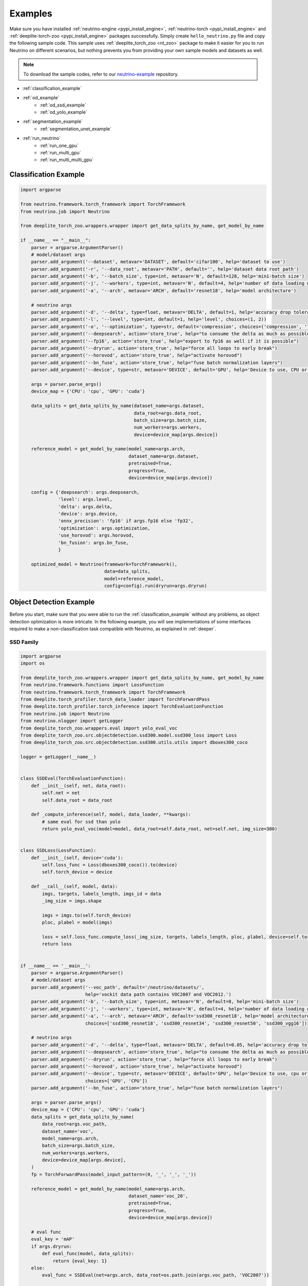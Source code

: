 .. _torch_samples:

********
Examples
********

Make sure you have installed :ref:`neutrino-engine <pypi_install_engine>`, :ref:`neutrino-torch <pypi_install_engine>`
and :ref:`deeplite-torch-zoo <pypi_install_engine>` packages successfully. Simply create ``hello_neutrino.py`` file and copy the following
sample code. This sample uses :ref:`deeplite_torch_zoo <nt_zoo>` package to make it easier for you to run Neutrino on
different scenarios, but nothing prevents you from providing your own sample models and datasets as well.

.. note::

    To download the sample codes, refer to our `neutrino-example <https://github.com/Deeplite/neutrino-examples>`_ repository.

- :ref:`classification_example`
- :ref:`od_example`
    - :ref:`od_ssd_example`
    - :ref:`od_yolo_example`
- :ref:`segmentation_example`
    - :ref:`segmentation_unet_example`
- :ref:`run_neutrino`
    - :ref:`run_one_gpu`
    - :ref:`run_multi_gpu`
    - :ref:`run_multi_multi_gpu`

.. _classification_example:

Classification Example
======================

.. code-block:: python

    import argparse

    from neutrino.framework.torch_framework import TorchFramework
    from neutrino.job import Neutrino
    
    from deeplite_torch_zoo.wrappers.wrapper import get_data_splits_by_name, get_model_by_name
    
    if __name__ == "__main__":
        parser = argparse.ArgumentParser()
        # model/dataset args
        parser.add_argument('--dataset', metavar='DATASET', default='cifar100', help='dataset to use')
        parser.add_argument('-r', '--data_root', metavar='PATH', default='', help='dataset data root path')
        parser.add_argument('-b', '--batch_size', type=int, metavar='N', default=128, help='mini-batch size')
        parser.add_argument('-j', '--workers', type=int, metavar='N', default=4, help='number of data loading workers')
        parser.add_argument('-a', '--arch', metavar='ARCH', default='resnet18', help='model architecture')
    
        # neutrino args
        parser.add_argument('-d', '--delta', type=float, metavar='DELTA', default=1, help='accuracy drop tolerance')
        parser.add_argument('-l', '--level', type=int, default=1, help='level', choices=(1, 2))
        parser.add_argument('-o', '--optimization', type=str, default='compression', choices=('compression', 'latency'))
        parser.add_argument('--deepsearch', action='store_true', help="to consume the delta as much as possible")
        parser.add_argument('--fp16', action='store_true', help="export to fp16 as well if it is possible")
        parser.add_argument('--dryrun', action='store_true', help="force all loops to early break")
        parser.add_argument('--horovod', action='store_true', help="activate horovod")
        parser.add_argument('--bn_fuse', action='store_true', help="fuse batch normalization layers")
        parser.add_argument('--device', type=str, metavar='DEVICE', default='GPU', help='Device to use, CPU or GPU')
    
        args = parser.parse_args()
        device_map = {'CPU': 'cpu', 'GPU': 'cuda'}
    
        data_splits = get_data_splits_by_name(dataset_name=args.dataset,
                                              data_root=args.data_root,
                                              batch_size=args.batch_size,
                                              num_workers=args.workers,
                                              device=device_map[args.device])
    
        reference_model = get_model_by_name(model_name=args.arch,
                                            dataset_name=args.dataset,
                                            pretrained=True,
                                            progress=True,
                                            device=device_map[args.device])
    
        config = {'deepsearch': args.deepsearch,
                  'level': args.level,
                  'delta': args.delta,
                  'device': args.device,
                  'onnx_precision': 'fp16' if args.fp16 else 'fp32',
                  'optimization': args.optimization,
                  'use_horovod': args.horovod,
                  'bn_fusion': args.bn_fuse,
                  }
    
        optimized_model = Neutrino(framework=TorchFramework(),
                                   data=data_splits,
                                   model=reference_model,
                                   config=config).run(dryrun=args.dryrun)

.. _od_example:

Object Detection Example
========================

Before you start, make sure that you were able to run the :ref:`classification_example` without any problems, as
object detection optimization is more intricate. In the following example, you will see implementations
of some interfaces required to make a non-classification task compatible with Neutrino, as explained
in :ref:`deeper`.

.. _od_ssd_example:

SSD Family
----------

.. code-block:: python

    import argparse
    import os

    from deeplite_torch_zoo.wrappers.wrapper import get_data_splits_by_name, get_model_by_name
    from neutrino.framework.functions import LossFunction
    from neutrino.framework.torch_framework import TorchFramework
    from deeplite.torch_profiler.torch_data_loader import TorchForwardPass
    from deeplite.torch_profiler.torch_inference import TorchEvaluationFunction
    from neutrino.job import Neutrino
    from neutrino.nlogger import getLogger
    from deeplite_torch_zoo.wrappers.eval import yolo_eval_voc
    from deeplite_torch_zoo.src.objectdetection.ssd300.model.ssd300_loss import Loss
    from deeplite_torch_zoo.src.objectdetection.ssd300.utils.utils import dboxes300_coco

    logger = getLogger(__name__)


    class SSDEval(TorchEvaluationFunction):
        def __init__(self, net, data_root):
            self.net = net
            self.data_root = data_root

        def _compute_inference(self, model, data_loader, **kwargs):
            # same eval for ssd than yolo
            return yolo_eval_voc(model=model, data_root=self.data_root, net=self.net, img_size=300)


    class SSDLoss(LossFunction):
        def __init__(self, device='cuda'):
            self.loss_func = Loss(dboxes300_coco()).to(device)
            self.torch_device = device

        def __call__(self, model, data):
            imgs, targets, labels_length, imgs_id = data
            _img_size = imgs.shape

            imgs = imgs.to(self.torch_device)
            ploc, plabel = model(imgs)

            loss = self.loss_func.compute_loss(_img_size, targets, labels_length, ploc, plabel, device=self.torch_device)
            return loss


    if __name__ == '__main__':
        parser = argparse.ArgumentParser()
        # model/dataset args
        parser.add_argument('--voc_path', default='/neutrino/datasets/',
                            help='vockit data path contains VOC2007 and VOC2012.')
        parser.add_argument('-b', '--batch_size', type=int, metavar='N', default=8, help='mini-batch size')
        parser.add_argument('-j', '--workers', type=int, metavar='N', default=4, help='number of data loading workers')
        parser.add_argument('-a', '--arch', metavar='ARCH', default='ssd300_resnet18', help='model architecture',
                            choices=['ssd300_resnet18', 'ssd300_resnet34', 'ssd300_resnet50', 'ssd300_vgg16'])

        # neutrino args
        parser.add_argument('-d', '--delta', type=float, metavar='DELTA', default=0.05, help='accuracy drop tolerance')
        parser.add_argument('--deepsearch', action='store_true', help="to consume the delta as much as possible")
        parser.add_argument('--dryrun', action='store_true', help="force all loops to early break")
        parser.add_argument('--horovod', action='store_true', help="activate horovod")
        parser.add_argument('--device', type=str, metavar='DEVICE', default='GPU', help='Device to use, cpu or cuda',
                            choices=['GPU', 'CPU'])
        parser.add_argument('--bn_fuse', action='store_true', help="fuse batch normalization layers")

        args = parser.parse_args()
        device_map = {'CPU': 'cpu', 'GPU': 'cuda'}
        data_splits = get_data_splits_by_name(
            data_root=args.voc_path,
            dataset_name='voc',
            model_name=args.arch,
            batch_size=args.batch_size,
            num_workers=args.workers,
            device=device_map[args.device],
        )
        fp = TorchForwardPass(model_input_pattern=(0, '_', '_', '_'))

        reference_model = get_model_by_name(model_name=args.arch,
                                            dataset_name='voc_20',
                                            pretrained=True,
                                            progress=True,
                                            device=device_map[args.device])

        # eval func
        eval_key = 'mAP'
        if args.dryrun:
            def eval_func(model, data_splits):
                return {eval_key: 1}
        else:
            eval_func = SSDEval(net=args.arch, data_root=os.path.join(args.voc_path, 'VOC2007'))

        # loss
        loss_cls = SSDLoss
        loss_kwargs = {'device': device_map[args.device]}

        # custom config
        config = {'deepsearch': args.deepsearch,
                'delta': args.delta,
                'device': args.device,
                'use_horovod': args.horovod,
                'task_type': 'object_detection',
                'bn_fusion': args.bn_fuse,
                }

        optimized_model = Neutrino(TorchFramework(),
                                data=data_splits,
                                model=reference_model,
                                config=config,
                                eval_func=eval_func,
                                forward_pass=fp,
                                loss_function_cls=loss_cls,
                                loss_function_kwargs=loss_kwargs).run(dryrun=args.dryrun)

.. _od_yolo_example:

YOLO Family
-----------

.. code-block:: python

    import argparse
    import os

    from neutrino.framework.functions import LossFunction
    from neutrino.framework.torch_framework import TorchFramework
    from deeplite.torch_profiler.torch_data_loader import TorchForwardPass
    from deeplite.torch_profiler.torch_inference import TorchEvaluationFunction
    from neutrino.job import Neutrino
    from neutrino.nlogger import getLogger
    from deeplite_torch_zoo.wrappers.wrapper import get_data_splits_by_name, get_model_by_name
    from deeplite_torch_zoo.wrappers.eval import yolo_eval_voc
    from deeplite_torch_zoo.src.objectdetection.yolov3.model.loss.yolo_loss import YoloV3Loss


    logger = getLogger(__name__)


    class YOLOEval(TorchEvaluationFunction):
        def __init__(self, net, data_root):
            self.net = net
            self.data_root = data_root

        def _compute_inference(self, model, data_loader, **kwargs):
            # silent **kwargs
            return yolo_eval_voc(model=model, data_root=self.data_root, net=self.net)


    class YOLOLoss(LossFunction):
        def __init__(self, num_classes=20, device='cuda'):
            # when num classes is not provided to YoloV3Loss it uses 20 as the default.
            # that's okay here because the whole file assumes voc dataset for testing.
            self.criterion = YoloV3Loss(num_classes=num_classes, device=device)
            self.torch_device = device

        def __call__(self, model, data):
            imgs, targets, labels_length, imgs_id = data
            _img_size = imgs.shape[-1]

            imgs = imgs.to(self.torch_device)
            p, p_d = model(imgs)
            _, loss_giou, loss_conf, loss_cls = self.criterion(p, p_d, targets, labels_length, _img_size)

            return {'lgiou': loss_giou, 'lconf': loss_conf, 'lcls': loss_cls}


    if __name__ == '__main__':
        parser = argparse.ArgumentParser()
        # model/dataset args
        parser.add_argument('--voc_path', default='/neutrino/datasets/VOCdevkit/',
                            help='vockit data path contains VOC2007 and VOC2012.')
        parser.add_argument('-b', '--batch_size', type=int, metavar='N', default=8, help='mini-batch size')
        parser.add_argument('-j', '--workers', type=int, metavar='N', default=4, help='number of data loading workers')
        parser.add_argument('-a', '--arch', metavar='ARCH', default='yolo3', help='model architecture', choices=['yolo3'])

        # neutrino args
        parser.add_argument('-d', '--delta', type=float, metavar='DELTA', default=0.05, help='accuracy drop tolerance')
        parser.add_argument('--deepsearch', action='store_true', help="to consume the delta as much as possible")
        parser.add_argument('--dryrun', action='store_true', help="force all loops to early break")
        parser.add_argument('--horovod', action='store_true', help="activate horovod")
        parser.add_argument('--device', type=str, metavar='DEVICE', default='GPU', help='Device to use, CPU or GPU',
                            choices=['GPU', 'CPU'])
        parser.add_argument('--bn_fuse', action='store_true', help="fuse batch normalization layers")
        args = parser.parse_args()
        device_map = {'CPU': 'cpu', 'GPU': 'cuda'}

        data_splits = get_data_splits_by_name(
            data_root=args.voc_path,
            dataset_name='voc',
            model_name=args.arch,
            batch_size=args.batch_size,
            num_workers=args.workers,
            device=device_map[args.device],

        )
        fp = TorchForwardPass(model_input_pattern=(0, '_', '_', '_'))

        reference_model = get_model_by_name(model_name=args.arch,
                                            dataset_name='voc_20',
                                            pretrained=True,
                                            progress=True,
                                            device=device_map[args.device],)

        # eval func
        eval_key = 'mAP'
        if args.dryrun:
            def eval_func(model, data_splits):
                return {eval_key: 1}
        else:
            eval_func = YOLOEval(net=args.arch, data_root=os.path.join(args.voc_path, 'VOC2007'))

        # loss
        loss_cls = YOLOLoss
        loss_kwargs = {'device': device_map[args.device]}

        # custom config
        config = {'deepsearch': args.deepsearch,
                'delta': args.delta,
                'device': args.device,
                'use_horovod': args.horovod,
                'task_type': 'object_detection',
                'bn_fusion': args.bn_fuse,
                }

        optimized_model = Neutrino(TorchFramework(),
                                data=data_splits,
                                model=reference_model,
                                config=config,
                                eval_func=eval_func,
                                forward_pass=fp,
                                loss_function_cls=loss_cls,
                                loss_function_kwargs=loss_kwargs).run(dryrun=args.dryrun)

.. _segmentation_example:

Segmentation Example
====================

.. _segmentation_unet_example:

UNet family
-----------

.. code-block:: python

    import argparse
    import os
    import torch
    import torch.nn as nn

    from neutrino.framework.functions import LossFunction
    from neutrino.framework.torch_framework import TorchFramework
    from neutrino.framework.torch_nn import NativeOptimizerFactory, NativeSchedulerFactory
    from deeplite.profiler import Device
    from deeplite.torch_profiler.torch_data_loader import TorchForwardPass
    from deeplite.torch_profiler.torch_inference import TorchEvaluationFunction
    from neutrino.job import Neutrino
    from neutrino.nlogger import getLogger

    from deeplite_torch_zoo.wrappers.wrapper import get_data_splits_by_name, get_model_by_name
    from deeplite_torch_zoo.wrappers.models.segmentation.unet import unet_carvana
    from deeplite_torch_zoo.wrappers.eval import seg_eval_func

    from deeplite_torch_zoo.src.segmentation.unet_scse.repo.src.losses.multi import MultiClassCriterion
    from deeplite_torch_zoo.src.segmentation.unet_scse.repo.src.utils.scheduler import CosineWithRestarts
    from deeplite_torch_zoo.src.segmentation.unet_scse.repo.src.losses.multi import MultiClassCriterion
    from deeplite_torch_zoo.src.segmentation.fcn.solver import cross_entropy2d

    logger = getLogger(__name__)


    class UNetEval(TorchEvaluationFunction):
        def __init__(self, model_type):
            self.model_type = model_type
            self.eval_func = seg_eval_func

        def _compute_inference(self, model, data_loader, **kwargs):
            # silent **kwargs
            data_loader = data_loader.native_dl
            return self.eval_func(model=model, data_loader=data_loader, net=self.model_type)


    class UNetLoss(LossFunction):
        def __init__(self, net, device='cuda'):
            self.torch_device = device
            if net == 'unet':
                self.criterion = nn.BCEWithLogitsLoss()
            elif 'unet_scse_resnet18' in net:
                self.criterion = MultiClassCriterion(loss_type='Lovasz', ignore_index=255)
            else:
                raise ValueError

        def __call__(self, model, data):
            imgs, true_masks, _ = data
            true_masks = true_masks.to(self.torch_device)

            imgs = imgs.to(self.torch_device)
            masks_pred = model(imgs)
            loss = self.criterion(masks_pred, true_masks)

            return {'loss': loss}


    class UNetNativeOptimizerFactory(NativeOptimizerFactory):
        def __init__(self):
            self.lr = 0.001
            self.momentum = 0.9
            self.weight_decay = 1e-8

        def make(self, native_model):
            return torch.optim.RMSprop(native_model.parameters(), lr=self.lr, weight_decay=self.weight_decay,
                                    momentum=self.momentum)


    class UNetNativeSchedulerFactory(NativeSchedulerFactory):
        def make(self, native_optimizer):
            return torch.optim.lr_scheduler.ReduceLROnPlateau(native_optimizer, 'max', patience=10)


    if __name__ == '__main__':
        parser = argparse.ArgumentParser()
        # model/dataset args
        parser.add_argument('--dataset', choices={'carvana', 'voc'}, default='voc',
                            help="Choose whether to use carvana or voc dataset. The model's architecture will be chosen accordingly.")
        parser.add_argument('--voc', default='/neutrino/datasets/', help='voc data path.')
        parser.add_argument('--carvana', default='/neutrino/datasets/carvana/', help='carvana data path.')
        parser.add_argument('-b', '--batch_size', type=int, metavar='N', default=4, help='mini-batch size')
        parser.add_argument('-j', '--workers', type=int, metavar='N', default=4, help='number of data loading workers')
        parser.add_argument('--num_classes', type=int, default=20, help='number of classes to use (only for voc)')

        # neutrino args
        parser.add_argument('-d', '--delta', type=float, metavar='DELTA', default=0.02, help='metric drop tolerance')
        parser.add_argument('--deepsearch', action='store_true', help="to consume the delta as much as possible")
        parser.add_argument('--dryrun', action='store_true', help="force all loops to early break")
        parser.add_argument('--horovod', action='store_true', help="activate horovod")
        parser.add_argument('--device', type=str, metavar='DEVICE', default='GPU',
                            help='Device to use, CPU or GPU (however locked to GPU for now)',
                            choices=['GPU', 'CPU'])
        parser.add_argument('--bn_fuse', action='store_true', help="fuse batch normalization layers")

        args = parser.parse_args()
        device_map = {'CPU': 'cpu', 'GPU': 'cuda'}

        if args.dataset == 'carvana':
            print("Choosing carvana dataset")
            args.arch = 'unet'

            data_splits = get_carvana_dataset(args.carvana, args.batch_size, args.workers)
            teacher = unet_carvana(pretrained=True, progress=True)

            eval_key = 'dice_coeff'
        else:
            print("Choosing voc dataset")
            args.arch = 'unet_scse_resnet18'

            data_splits = get_data_splits_by_name(
                data_root=args.voc,
                dataset_name='voc',
                model_name=args.arch,
                batch_size=args.batch_size,
                num_classes=args.num_classes,
                num_workers=args.workers,
                backbone='vgg',
                sbd_root=None,
                device=device_map[args.device]
            )
            teacher = get_model_by_name(
                model_name=args.arch,
                dataset_name='voc_20',
                pretrained=True,
                progress=True,
                device=device_map[args.device])

            eval_key = 'miou'

        if args.dryrun:
            def eval_func(model, data_splits):
                return {eval_key: 1}
        else:
            eval_func = UNetEval(args.arch)

        framework = TorchFramework()
        fp = TorchForwardPass(model_input_pattern=(0, '_', '_'))

        # loss
        loss_cls = UNetLoss
        loss_kwargs = {'net': args.arch, 'device': device_map[args.device]}

        # custom config
        config = {'deepsearch': args.deepsearch,
                'delta': args.delta,
                'device': args.device,
                'use_horovod': args.horovod,
                'task_type': 'segmentation',
                'bn_fusion': args.bn_fuse,
                'full_trainer': {'eval_key': eval_key,
                                # uncomment these two below if you want to try other optimizer / scheduler
                                # 'optimizer': UNetNativeOptimizerFactory,
                                # 'scheduler': {'factory': UNetNativeSchedulerFactory, 'eval_based': False}
                                }
                }

        optimized_model = Neutrino(TorchFramework(),
                                data=data_splits,
                                model=teacher,
                                config=config,
                                eval_func=eval_func,
                                forward_pass=fp,
                                loss_function_cls=loss_cls,
                                loss_function_kwargs=loss_kwargs).run(dryrun=args.dryrun)


.. _run_neutrino:

Run Neutrino
============

In this section we explain how you can run the engine with classification example.

.. _run_one_gpu:

Running on a single GPU
-----------------------

You can use different datasets (such as ImageNet, CIFAR100, Visual Wake Words (VWW), subset of ImageNet, MNIST) and models (such as vgg, resnet
mobilenet, etc.) from Neutrino zoo. Please see :ref:`nt_zoo` to see the list of pre-trained models and datasets.
It is recommended to first run the sample on CIFAR100 with the default values to make sure the engine works on your servers.

To run the sample:

.. code-block:: console

    $ python hello_neutrino_classifier.py --dataset cifar100 --workers 1 -a vgg19 --delta 1 --level 2 --deepsearch --batch_size 256

The output:

.. code-block:: console

    Downloading https://www.cs.toronto.edu/~kriz/cifar-100-python.tar.gz to /WORKING_DIR/.neutrino-torch-zoo/cifar-100-python.tar.gz
    Extracting /WORKING_DIR/.neutrino-torch-zoo/cifar-100-python.tar.gz to /WORKING_DIR/.neutrino-torch-zoo
    2020-12-09 15:35:10 - INFO: Verifying license...
    2020-12-09 15:35:11 - INFO: The license is valid!
    Files already downloaded and verified
    Files already downloaded and verified
    2020-12-09 15:35:14 - INFO: Starting job with ID: 67CA3456
    2020-06-26 16:33:49 - INFO: Args: --dataset, cifar100, --workers, 1, -a, vgg19, --delta, 1, --level, 2, --deepsearch, --batch_size, 256
    2020-06-26 16:33:49 - INFO:
    +------------------------------------------------------------------------------------+
    | Neutrino 1.0.0                                                 26/06/2020 16:33:49 |
    +------------------------------------------------------------------------------------+
    2020-06-26 16:33:50 - INFO: Backend: TorchBackend
    2020-06-26 16:33:50 - INFO: Parsed task type 'classification'
    2020-06-26 16:33:52 - INFO: Trying forward passes on training data...
    2020-06-26 16:33:52 - INFO: ...Success
    2020-06-26 16:33:52 - INFO: Test dataset size: 10240 instances
    2020-06-26 16:33:52 - INFO: Train dataset size: 50176 instances
    2020-06-26 16:33:52 - INFO: Exporting to ONNX
    2020-12-09 15:35:17 - INFO: Model has been exported to pytorch jit format: /WORKING_DIR/ref_model_jit.pt
    2020-12-09 15:35:18 - INFO: Model has been exported to onnx format: /WORKING_DIR/ref_model.onnx
    2020-06-26 16:33:53 - INFO: Computing network status...
    2020-06-26 16:33:54 - INFO:
    +---------------------------------------------------------------+
    |                    Neutrino Model Profiler                    |
    +-----------------------------------------+---------------------+
    |            Param Name (Reference Model) |                Value|
    |                   Backend: TorchBackend |                     |
    +-----------------------------------------+---------------------+
    |          Evaluation Metric (accuracy %) |              72.4902|
    |                         Model Size (MB) |              76.6246|
    |     Computational Complexity (GigaMACs) |               0.3995|
    |         Number of Parameters (Millions) |              20.0867|
    |                   Memory Footprint (MB) |              80.2270|
    |                     Execution Time (ms) |               1.8288|
    +-----------------------------------------+---------------------+
    Note:
    * Evaluation Metric: Computed performance of the model on the given data
    * Model Size: Memory consumed by the parameters (weights and biases) of the model
    * Computational Complexity: Summation of Multiply-Add Cumulations (MACs) per single image (batch_size=1)
    * Number of Parameters: Total number of parameters (trainable and non-trainable) in the model
    * Memory Footprint: Total memory consumed by the parameters (weights and biases) and activations (per layer) per single image (batch_size=1)
    * Execution Time: On current device, time required for the forward pass per single image (batch_size=1)
    +---------------------------------------------------------------+
    2020-06-26 16:33:54 - INFO: Analyzing design space...
    2020-06-26 16:33:56 - INFO:
    +------------------------------------------------------------------------------------+
    |                                  Target |                           71.49 accuracy |
    +------------------------------------------------------------------------------------+
    |                           At most steps |                                        7 |
    +------------------------------------------------------------------------------------+
    |              Estimated exploration time |                    2:31:27 (d, hh:mm:ss) |
    +------------------------------------------------------------------------------------+
    2020-06-26 16:33:56 - INFO: Phase 1
    2020-06-26 16:33:56 - INFO: Step 1
    2020-06-26 16:37:25 - INFO: Starting ... [0%]
    2020-06-26 16:41:48 - INFO: Exploring .. [25%]
    2020-06-26 16:46:15 - INFO: Exploring .. [50%]
    2020-06-26 16:50:44 - INFO: Exploring .. [75%]
    2020-06-26 16:55:14 - INFO: Done ... [100%]
    2020-06-26 16:55:15 - INFO: Step 2
    2020-06-26 17:00:06 - INFO: Starting ... [0%]
    2020-06-26 17:04:17 - INFO: Exploring .. [25%]
    2020-06-26 17:08:28 - INFO: Exploring .. [50%]
    2020-06-26 17:12:40 - INFO: Exploring .. [75%]
    2020-06-26 17:16:51 - INFO: Done ... [100%]
    2020-06-26 17:16:52 - INFO: Step 3
    2020-06-26 17:21:09 - INFO: Starting ... [0%]
    2020-06-26 17:25:31 - INFO: Exploring .. [25%]
    2020-06-26 17:29:53 - INFO: Exploring .. [50%]
    2020-06-26 17:34:16 - INFO: Exploring .. [75%]
    2020-06-26 17:38:38 - INFO: Done ... [100%]
    2020-06-26 17:38:40 - INFO: Step 4
    2020-06-26 17:42:37 - INFO: Starting ... [0%]
    2020-06-26 17:47:05 - INFO: Exploring .. [25%]
    2020-06-26 17:51:32 - INFO: Exploring .. [50%]
    2020-06-26 17:55:59 - INFO: Exploring .. [75%]
    2020-06-26 18:00:25 - INFO: Done ... [100%]
    2020-06-26 18:00:26 - INFO: Phase 2
    2020-06-26 18:00:26 - INFO: Step 1
    2020-06-26 18:00:26 - INFO: Starting ... [0%]
    2020-06-26 18:04:38 - INFO: Exploring .. [25%]
    2020-06-26 18:08:50 - INFO: Exploring .. [50%]
    2020-06-26 18:13:02 - INFO: Exploring .. [75%]
    2020-06-26 18:17:14 - INFO: Done ... [100%]
    2020-06-26 18:17:16 - INFO: Step 2
    2020-06-26 18:17:16 - INFO: Starting ... [0%]
    2020-06-26 18:21:40 - INFO: Exploring .. [25%]
    2020-06-26 18:26:04 - INFO: Exploring .. [50%]
    2020-06-26 18:30:28 - INFO: Exploring .. [75%]
    2020-06-26 18:33:16 - INFO: Done ... [100%]
    2020-06-26 18:33:17 - INFO: Step 3
    2020-06-26 18:33:17 - INFO: Starting ... [0%]
    2020-06-26 18:37:46 - INFO: Exploring .. [25%]
    2020-06-26 18:42:14 - INFO: Exploring .. [50%]
    2020-06-26 18:46:43 - INFO: Exploring .. [75%]
    2020-06-26 18:46:43 - INFO: Done ... [100%]
    2020-06-26 18:46:44 - INFO: Step 4
    2020-06-26 18:46:44 - INFO: Starting ... [0%]
    2020-06-26 18:51:10 - INFO: Exploring .. [25%]
    2020-06-26 18:55:36 - INFO: Exploring .. [50%]
    2020-06-26 19:00:01 - INFO: Exploring .. [75%]
    2020-06-26 19:04:16 - INFO: Done ... [100%]
    2020-06-26 19:04:18 - INFO: Comparing networks status...
    2020-06-26 19:04:20 - INFO:
    +--------------------------------------------------------------------------------------------------------------------------+
    |                                                 Neutrino Model Profiler                                                  |
    +-----------------------------------------+--------------------------+--------------------------+--------------------------+
    |                              Param Name |               Enhancement|   Value (Optimized Model)|   Value (Reference Model)|
    |                                         |                          |     Backend: TorchBackend|     Backend: TorchBackend|
    +-----------------------------------------+--------------------------+--------------------------+--------------------------+
    |          Evaluation Metric (accuracy %) |                   -0.6543|                   71.8359|                   72.4902|
    |                         Model Size (MB) |                    28.14x|                    2.7229|                   76.6246|
    |     Computational Complexity (GigaMACs) |                     5.34x|                    0.0748|                    0.3995|
    |         Number of Parameters (Millions) |                    28.14x|                    0.7138|                   20.0867|
    |                   Memory Footprint (MB) |                     1.98x|                    3.8986|                    7.7362|
    |                     Execution Time (ms) |                     1.60x|                    0.0376|                    0.0603|
    +-----------------------------------------+--------------------------+--------------------------+--------------------------+
    Note:
    * Evaluation Metric: Computed performance of the model on the given data
    * Model Size: Memory consumed by the parameters (weights and biases) of the model
    * Computational Complexity: Summation of Multiply-Add Cumulations (MACs) per single image (batch_size=1)
    * Number of Parameters: Total number of parameters (trainable and non-trainable) in the model
    * Memory Footprint: Total memory consumed by parameters and activations per single image (batch_size=1)
    * Execution Time: On current device, time required for the forward pass per single image
    +--------------------------------------------------------------------------------------------------------------------------+
    2020-12-09 15:46:59 - INFO: The engine successfully optimized your reference model, enjoy!
    2020-12-09 15:46:59 - INFO: Exporting to Native and ONNX formats
    2020-12-09 15:46:59 - INFO: Model has been exported to pytorch jit format: /WORKING_DIR/opt_model_jit.pt
    2020-12-09 15:47:00 - INFO: Model has been exported to onnx format: /WORKING_DIR/opt_model.onnx
    2020-12-09 15:47:00 - INFO: Job with ID 67CA3456 finished
    2020-06-26 19:04:21 - INFO: Total execution time: 2:30:32 (d, hh:mm:ss)
    2020-12-09 15:47:00 - INFO: Log has been exported to: $NEUTRINO_HOME/logs/67CA3456-2020-12-09.log

.. figure:: media/demo_run.gif
   :align: center

.. note::

    Please note that the exploration problem is a hard problem which makes it almost impossible to estimate a precise
    exploration time. The engine reports an estimate for the total exploration time as "Estimated exploration time". Users often find the actual time is shorter than the estimated time.
    So, it is normal if "Estimated exploration time" and "Total execution time" are different.

.. _run_multi_gpu:

Running on multi-gpu on a single machine
----------------------------------------

.. important::

    Currently, the multi-GPU support is available only for the Production version of Deeplite Neutrino. Refer, :ref:`how to upgrade <feature_comparison>`.

Neutrino leverages `Horovod <https://github.com/horovod/horovod>`_ for distributed training. Horovod is a distributed
deep learning training framework for TensorFlow, Keras, PyTorch, and Apache MXNet. The goal of Horovod is to make distributed
deep learning fast and easy to use. To enable distributed training in Neutrino engine you need to make sure Horovod and its dependencies are installed correctly on your
servers. We have prepared Dockerfile on top of Horovod docker so you can get started with Neutrino and Horovod in mintues.

Start the optimization process and specify the number of workers on the command line as you normally would when using
Horovod (for more information please visit `Horovod in Docker <https://github.com/horovod/horovod/blob/master/docs/docker.rst#running-on-a-single-machine>`_).

* Get the docker file from `here <https://github.com/Deeplite/neutrino/blob/master/Dockerfile.gpu>`_.
* Build your docker image:

.. code-block:: console
    
    sudo docker build -t neutrino:latest -f Dockerfile.gpu .

* Run the image with `nvidia-docker <https://github.com/NVIDIA/nvidia-docker>`_ command:

.. code-block:: console

    sudo nvidia-docker run -it --shm-size=32g  -v /home/JohnDoe/:/neutrino  neutrino:latest

* To test Neutrino™ in distributed mode, from within your docker container, checkout and navigate to the `neutrino-examples <https://github.com/Deeplite/neutrino-examples>`_ repository, then run the following command:

.. code-block:: console

    horovodrun -np 1 -H localhost:1 python src/hello_neutrino_classifier.py --arch resnet18 --dataset cifar100 --delta 1 --horovod

* Another example with 4 GPUs:

.. code-block:: console

    $ horovodrun -np 4 -H localhost:4 python hello_neutrino.py --dataset cifar100 --workers 1 -a vgg19 --delta 1 --level 2 --deepsearch --horovod --batch_size 256

.. _run_multi_multi_gpu:

Running on multi-gpu on multiple machines
-----------------------------------------

.. important::

    Currently, the multi-GPU support on multiple machines is available only for the Production version of Deeplite Neutrino. Refer, :ref:`how to upgrade <feature_comparison>`.

.. code-block:: console

    $ horovodrun -np 8 -H hostname1:4,hostname2:4 python hello_neutrino.py --dataset cifar100 --workers 1 -a vgg19 --delta 1 --level 2 --deepsearch --horovod --batch_size 256

`Horovod on multiple machines <https://github.com/horovod/horovod/blob/master/docs/docker.rst#running-on-multiple-machines>`_

* Make sure to set **--horovod** in the config.
* By default Neutrino uses fp16 compression setting for Horovod for inter core communication. To use fp32 please set the ``$HVD_FP16`` environment variable to 0.

.. warning::

    The performance of your network might be impacted by distributed training if you don’t use an appropriate batch size.

